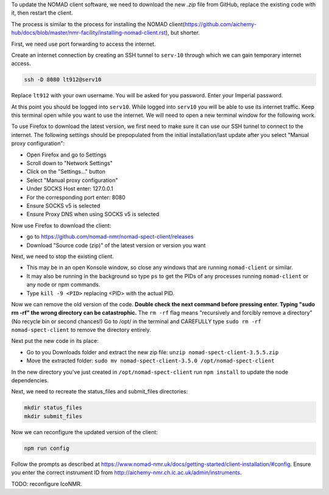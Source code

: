 To update the NOMAD client software, we need to download the new `.zip` file from GitHub, replace the existing code with it, then restart the client.

The process is similar to the process for installing the NOMAD client(https://github.com/aichemy-hub/docs/blob/master/nmr-facility/installing-nomad-client.rst), but shorter. 

First, we need use port forwarding to access the internet.

Create an internet connection by creating an SSH
tunnel to ``serv-10`` through which we can gain temporary internet
access.

.. code-block:: bash

  ssh -D 8080 lt912@serv10

Replace ``lt912`` with your own username. You will be asked
for you password. Enter your Imperial password.

At this point you should be logged into ``serv10``. While logged into
``serv10`` you will be able to use its internet traffic. Keep this
terminal open while you want to use the internet. We will need
to open a new terminal window for the following work.

To use Firefox to download the latest version, 
we first need to make sure it can use our SSH tunnel to connect to the internet.
The following settings should be prepopulated from the initial installation/last update
after you select "Manual proxy configuration":

* Open Firefox and go to Settings
* Scroll down to "Network Settings"
* Click on the "Settings..." button
* Select "Manual proxy configuration"
* Under SOCKS Host enter: 127.0.0.1
* For the corresponding port enter: 8080
* Ensure SOCKS v5 is selected
* Ensure Proxy DNS when using SOCKS v5 is selected

Now use Firefox to download the client:

* go to https://github.com/nomad-nmr/nomad-spect-client/releases
* Download "Source code (zip)" of the latest version or version you want

Next, we need to stop the existing client.

* This may be in an open Konsole window, so close any windows that are running ``nomad-client`` or similar. 
* It may also be running in the background so type ``ps`` to get the PIDs of any processes running ``nomad-client`` or any node or npm commands. 
* Type ``kill -9 <PID>`` replacing <PID> with the actual PID.

Now we can remove the old version of the code.
**Double check the next command before pressing enter. Typing "sudo rm -rf" the wrong directory can be catastrophic.**
The ``rm -rf`` flag means "recursively and forcibly remove a directory" (No recycle bin or second chances!) 
Go to /opt/ in the terminal and CAREFULLY type ``sudo rm -rf nomad-spect-client`` to remove the directory entirely.

Next put the new code in its place: 

* Go to you Downloads folder and extract the new zip file:
  ``unzip nomad-spect-client-3.5.5.zip``
* Move the extracted folder:
  ``sudo mv nomad-spect-client-3.5.0 /opt/nomad-spect-client``

In the new directory you've just created in ``/opt/nomad-spect-client`` run ``npm install`` to update the node dependencies.

Next, we need to recreate the status_files and submit_files directories:

.. code-block:: bash

  mkdir status_files
  mkdir submit_files

Now we can reconfigure the updated version of the client:

.. code-block:: bash

  npm run config

Follow the prompts as described at https://www.nomad-nmr.uk/docs/getting-started/client-installation/#config. Ensure you enter the correct instrument ID from http://aichemy-nmr.ch.ic.ac.uk/admin/instruments.

TODO: reconfigure IcoNMR. 

                                                                        

